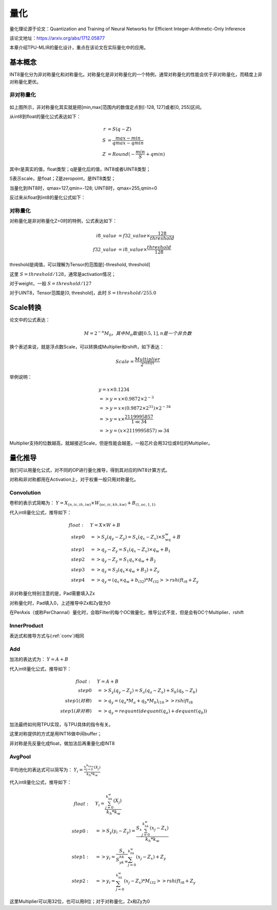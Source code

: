 量化
============

量化理论源于论文：Quantization and Training of Neural Networks for Efficient Integer-Arithmetic-Only Inference

该论文地址：https://arxiv.org/abs/1712.05877

本章介绍TPU-MLIR的量化设计，重点在该论文在实际量化中的应用。

.. _quantization:

基本概念
------------

INT8量化分为非对称量化和对称量化。对称量化是非对称量化的一个特例，通常对称量化的性能会优于非对称量化，而精度上非对称量化更优。

非对称量化
~~~~~~~~~~~~

.. figure:: ../assets/quant_asym.png
   :height: 9.5cm
   :align: center

如上图所示，非对称量化其实就是把[min,max]范围内的数值定点到[-128, 127]或者[0, 255]区间。

从int8到float的量化公式表达如下：

.. math::

   r &= S(q-Z) \\
   S &= \frac{max-min}{qmax-qmin} \\
   Z &= Round(- \frac{min}{S} + qmin)

其中r是真实的值，float类型；q是量化后的值，INT8或者UINT8类型；

S表示scale，是float；Z是zeropoint，是INT8类型；

当量化到INT8时，qmax=127,qmin=-128; UINT8时，qmax=255,qmin=0

反过来从float到int8的量化公式如下：

.. math::q = \frac{r}{S} + Z

对称量化
~~~~~~~~~~~~

对称量化是非对称量化Z=0时的特例，公式表达如下：

.. math::

   i8\_value &= f32\_value \times \frac{128}{threshold} \\
   f32\_value &= i8\_value \times \frac{threshold}{128}

threshold是阈值，可以理解为Tensor的范围是[-threshold, threshold]

这里 :math:`S = threshold / 128`，通常是activation情况；

对于weight，一般 :math:`S = threshold / 127`

对于UINT8，Tensor范围是[0, threshold]，此时 :math:`S = threshold/ 255.0`


Scale转换
------------

论文中的公式表达：

.. math::

   M = 2^{-n}M_0，其中M_0取值[0.5,1], n是一个非负数

换个表述来说，就是浮点数Scale，可以转换成Multiplier和rshift，如下表达：

.. math::

   Scale = \frac{Multiplier}{2^{rshift}}

举例说明：

.. math::

   &y = x \times 0.1234 \\
   &=> y = x \times 0.9872 \times 2^{-3} \\
   &=> y = x \times (0.9872 \times 2^{31}) \times 2^{-34} \\
   &=> y = x \times \frac{2119995857}{1 \ll 34} \\
   &=> y = (x \times 2119995857) \gg 34

Multiplier支持的位数越高，就越接近Scale，但是性能会越差。一般芯片会用32位或8位的Multiplier。

量化推导
------------

我们可以用量化公式，对不同的OP进行量化推导，得到其对应的INT8计算方式。

对称和非对称都用在Activation上，对于权重一般只用对称量化。

.. _conv:

Convolution
~~~~~~~~~~~~

卷积的表示式简略为： :math:`Y = X_{(n,ic,ih,iw)}\times W_{(oc,ic,kh,kw)} + B_{(1,oc,1,1)}`

代入int8量化公式，推导如下：

.. math::

   float:\quad & Y = X\times W + B \\
   step 0\quad & => S_y(q_y-Z_y) = S_x(q_x-Z_x)\times S_wq_w + B \\
   step 1\quad & => q_y - Z_y = S_1(q_x-Z_x)\times q_w + B_1 \\
   step 2\quad & => q_y - Z_y = S_1 q_x\times q_w  + B_2 \\
   step 3\quad & => q_y = S_3 (q_x \times q_w + B_3) + Z_{y} \\
   step 4\quad & => q_y = (q_x \times q_w + b_{i32}) * M_{i32} >> rshift_{i8} + Z_{y}


非对称量化特别注意的是，Pad需要填入Zx

对称量化时，Pad填入0，上述推导中Zx和Zy皆为0

在PerAxis（或称PerChannal）量化时，会取Filter的每个OC做量化，推导公式不变，但是会有OC个Multiplier、rshift


InnerProduct
~~~~~~~~~~~~

表达式和推导方式与(:ref:`conv`)相同


Add
~~~~~~~~~~~~

加法的表达式为： :math:`Y = A + B`

代入int8量化公式，推导如下：

.. math::

   float:\quad & Y = A + B \\
   step 0\quad & => S_y (q_y-Z_y) = S_a(q_a-Z_a) + S_b(q_b - Z_b) \\
   step 1(对称) \quad & => q_y = (q_a * M_a + q_b * M_b)_{i16} >> rshift_{i8} \\
   step 1(非对称) \quad & => q_y = requant(dequant(q_a) + dequant(q_b))

加法最终如何用TPU实现，与TPU具体的指令有关。

这里对称提供的方式是用INT16做中间buffer；

非对称是先反量化成float，做加法后再重量化成INT8


AvgPool
~~~~~~~~~~~~

平均池化的表达式可以简写为： :math:`Y_i = \frac{\sum_{j=0}^{k_hk_w}{(X_j)}}{k_h*k_w}`

代入int8量化公式，推导如下：

.. math::

   float:\quad & Y_i = \frac{\sum_{j=0}^{k_hk_w}{(X_j)}}{k_h*k_w} \\
   step0:\quad & => S_y(y_i - Z_y) = \frac{S_x\sum_{j=0}^{k_hk_w}(x_j-Z_x)}{k_h*k_w}\\
   step1:\quad & => y_i = \frac{S_x}{S_yk_hk_w}\sum_{j=0}^{k_hk_w}(x_j-Z_x) + Z_y \\
   step2:\quad & => y_i = \sum_{j=0}^{k_hk_w}(x_j-Z_x) * M_{i32} >> rshift_{i8} + Z_y

这里Multiplier可以用32位，也可以用8位；对于对称量化，Zx和Zy为0



